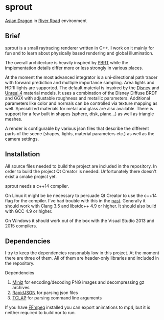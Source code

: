* sprout

[[file:doc/images/dragon_720.jpg]]
[[http://graphics.stanford.edu/data/3Dscanrep/][Asian Dragon]] in [[https://www.hdri-hub.com/hdrishop/freesamples/freehdri/item/115-hdr-112-river-road-free][River Road]] environment

** Brief

sprout is a small raytracing renderer written in C++. 
I work on it mainly for fun and to learn about physically based rendering and global illumination.

The overall architecture is heavily inspired by [[http://www.pbrt.org/][PBRT]] 
while the implementation details differ more or less strongly in various places.

At the moment the most advanced integrator is a uni-directional path tracer 
with forward prediction and multiple importance sampling.
Area lights and HDRI lights are supported.
The default material is inspired by the [[https://disney-animation.s3.amazonaws.com/library/s2012_pbs_disney_brdf_notes_v2.pdf][Disney]] and [[http://blog.selfshadow.com/publications/s2013-shading-course/karis/s2013_pbs_epic_notes_v2.pdf][Unreal 4]] material models.
It uses a combination of the Disney Diffuse BRDF and GGX 
with adjustable roughness and metallic parameters.
Additional parameters like color and normals can be controlled via texture mapping as well.
Specialized materials for metal and glass are also available.
There is support for a few built in shapes (sphere, disk, plane...) as well as triangle meshes.

A render is configurable by various json files 
that describe the different parts of the scene (shapes, lights, material parameters etc.) 
as well as the camera settings.

** Installation

All source files needed to build the project are included in the repository.
In order to build the project Qt Creator is needed. 
Unfortunately there doesn't exist a cmake project yet.

sprout needs a c++14 compiler.

On Linux it might be be necessary to persuade Qt Creator to use the c++14 flag for the compiler.
I've had trouble with this in the [[https://forum.qt.io/topic/52334/qmake-substituting-c-14-with-c-1][past]].
Generally it should work with Clang 3.5 and libstdc++ 4.9 or higher. 
It should also build with GCC 4.9 or higher.

On Windows it should work out of the box with the Visual Studio 2013 and 2015 compilers.

** Dependencies

I try to keep the dependencies reasonably low in this project.
At the moment there are three of them.
All of them are header-only libraries and included in the repository.

Dependencies
1. [[https://code.google.com/p/miniz/][Miniz]] for encoding/decoding PNG images and decompressing gz archives
2. [[https://github.com/miloyip/rapidjson][RapidJSON]] for parsing json files
3. [[http://tclap.sourceforge.net/][TCLAP]] for parsing command line arguments

If you have [[https://www.ffmpeg.org/][FFmpeg]] installed you can export animations to mp4, 
but it is neither required to build nor to run.
